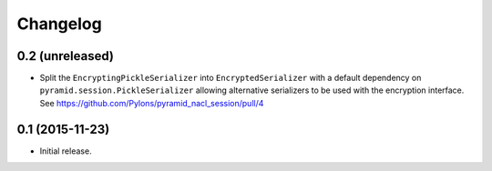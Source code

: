 Changelog
=========

0.2 (unreleased)
----------------

- Split the ``EncryptingPickleSerializer`` into ``EncryptedSerializer``
  with a default dependency on ``pyramid.session.PickleSerializer`` allowing
  alternative serializers to be used with the encryption interface.
  See https://github.com/Pylons/pyramid_nacl_session/pull/4

0.1 (2015-11-23)
----------------

- Initial release.
